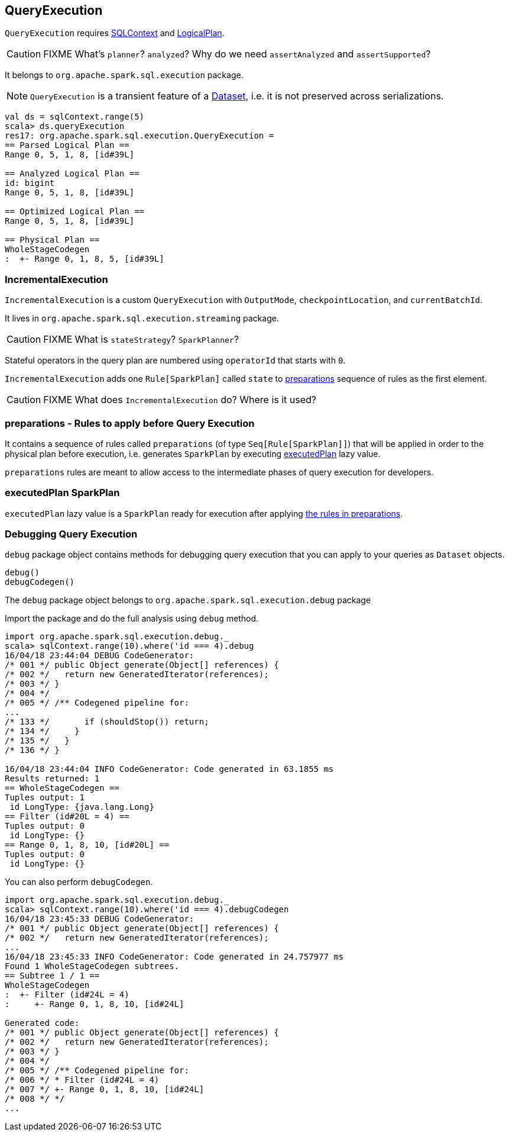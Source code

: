 == QueryExecution

`QueryExecution` requires link:spark-sql-sqlcontext.adoc[SQLContext] and link:spark-sql-logical-plan.adoc[LogicalPlan].

CAUTION: FIXME What's `planner`? `analyzed`? Why do we need `assertAnalyzed` and `assertSupported`?

It belongs to `org.apache.spark.sql.execution` package.

NOTE: `QueryExecution` is a transient feature of a link:spark-sql-dataset.adoc[Dataset], i.e. it is not preserved across serializations.

[source, scala]
----
val ds = sqlContext.range(5)
scala> ds.queryExecution
res17: org.apache.spark.sql.execution.QueryExecution =
== Parsed Logical Plan ==
Range 0, 5, 1, 8, [id#39L]

== Analyzed Logical Plan ==
id: bigint
Range 0, 5, 1, 8, [id#39L]

== Optimized Logical Plan ==
Range 0, 5, 1, 8, [id#39L]

== Physical Plan ==
WholeStageCodegen
:  +- Range 0, 1, 8, 5, [id#39L]
----

=== [[IncrementalExecution]] IncrementalExecution

`IncrementalExecution` is a custom `QueryExecution` with `OutputMode`, `checkpointLocation`, and `currentBatchId`.

It lives in `org.apache.spark.sql.execution.streaming` package.

CAUTION: FIXME What is `stateStrategy`? `SparkPlanner`?

Stateful operators in the query plan are numbered using `operatorId` that starts with `0`.

`IncrementalExecution` adds one `Rule[SparkPlan]` called `state` to <<preparations, preparations>> sequence of rules as the first element.

CAUTION: FIXME What does `IncrementalExecution` do? Where is it used?

=== [[preparations]] preparations - Rules to apply before Query Execution

It contains a sequence of rules called `preparations` (of type `Seq[Rule[SparkPlan]]`) that will be applied in order to the physical plan before execution, i.e. generates `SparkPlan` by executing <<executedPlan, executedPlan>> lazy value.

`preparations` rules are meant to allow access to the intermediate phases of query execution for developers.

=== [[executedPlan]] executedPlan SparkPlan

`executedPlan` lazy value is a `SparkPlan` ready for execution after applying <<preparations, the rules in preparations>>.

=== [[debug]] Debugging Query Execution

`debug` package object contains methods for debugging query execution that you can apply to your queries as `Dataset` objects.

[source, scala]
----
debug()
debugCodegen()
----

The `debug` package object belongs to `org.apache.spark.sql.execution.debug` package

Import the package and do the full analysis using `debug` method.

[source, scala]
----
import org.apache.spark.sql.execution.debug._
scala> sqlContext.range(10).where('id === 4).debug
16/04/18 23:44:04 DEBUG CodeGenerator:
/* 001 */ public Object generate(Object[] references) {
/* 002 */   return new GeneratedIterator(references);
/* 003 */ }
/* 004 */
/* 005 */ /** Codegened pipeline for:
...
/* 133 */       if (shouldStop()) return;
/* 134 */     }
/* 135 */   }
/* 136 */ }

16/04/18 23:44:04 INFO CodeGenerator: Code generated in 63.1855 ms
Results returned: 1
== WholeStageCodegen ==
Tuples output: 1
 id LongType: {java.lang.Long}
== Filter (id#20L = 4) ==
Tuples output: 0
 id LongType: {}
== Range 0, 1, 8, 10, [id#20L] ==
Tuples output: 0
 id LongType: {}
----

You can also perform `debugCodegen`.

[source, scala]
----
import org.apache.spark.sql.execution.debug._
scala> sqlContext.range(10).where('id === 4).debugCodegen
16/04/18 23:45:33 DEBUG CodeGenerator:
/* 001 */ public Object generate(Object[] references) {
/* 002 */   return new GeneratedIterator(references);
...
16/04/18 23:45:33 INFO CodeGenerator: Code generated in 24.757977 ms
Found 1 WholeStageCodegen subtrees.
== Subtree 1 / 1 ==
WholeStageCodegen
:  +- Filter (id#24L = 4)
:     +- Range 0, 1, 8, 10, [id#24L]

Generated code:
/* 001 */ public Object generate(Object[] references) {
/* 002 */   return new GeneratedIterator(references);
/* 003 */ }
/* 004 */
/* 005 */ /** Codegened pipeline for:
/* 006 */ * Filter (id#24L = 4)
/* 007 */ +- Range 0, 1, 8, 10, [id#24L]
/* 008 */ */
...
----

